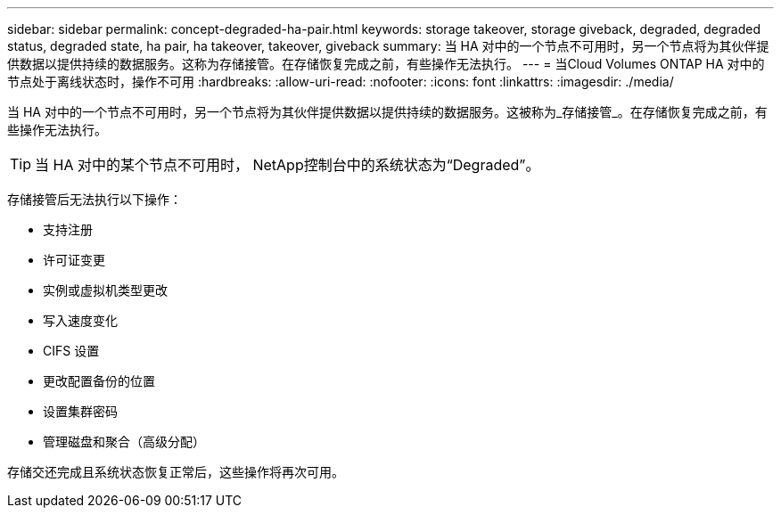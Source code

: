 ---
sidebar: sidebar 
permalink: concept-degraded-ha-pair.html 
keywords: storage takeover, storage giveback, degraded, degraded status, degraded state, ha pair, ha takeover, takeover, giveback 
summary: 当 HA 对中的一个节点不可用时，另一个节点将为其伙伴提供数据以提供持续的数据服务。这称为存储接管。在存储恢复完成之前，有些操作无法执行。 
---
= 当Cloud Volumes ONTAP HA 对中的节点处于离线状态时，操作不可用
:hardbreaks:
:allow-uri-read: 
:nofooter: 
:icons: font
:linkattrs: 
:imagesdir: ./media/


[role="lead"]
当 HA 对中的一个节点不可用时，另一个节点将为其伙伴提供数据以提供持续的数据服务。这被称为_存储接管_。在存储恢复完成之前，有些操作无法执行。


TIP: 当 HA 对中的某个节点不可用时， NetApp控制台中的系统状态为“Degraded”。

存储接管后无法执行以下操作：

* 支持注册
* 许可证变更
* 实例或虚拟机类型更改
* 写入速度变化
* CIFS 设置
* 更改配置备份的位置
* 设置集群密码
* 管理磁盘和聚合（高级分配）


存储交还完成且系统状态恢复正常后，这些操作将再次可用。
